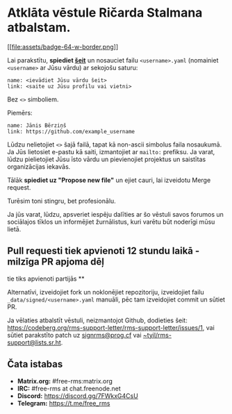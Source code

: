 * Atklāta vēstule Ričarda Stalmana atbalstam.
  :PROPERTIES:
  :CUSTOM_ID: atklāta-vēstule-ričarda-stalmana-atbalstam.
  :END:

[[https://github.com/rms-support-letter/rms-support-letter.github.io/new/master/_data/signed][[[file:assets/badge-64-w-border.png]]]]

Lai parakstītu, *spiediet
[[https://github.com/rms-support-letter/rms-support-letter.github.io/new/master/_data/signed][šeit]]*
un nosauciet failu =<username>.yaml= (nomainiet =<username>= ar Jūsu
vārdu) ar sekojošu saturu:

#+BEGIN_EXAMPLE
  name: <ievādiet Jūsu vārdu šeit>
  link: <saite uz Jūsu profilu vai vietni>
#+END_EXAMPLE

Bez =<>= simboliem.

Piemērs:

#+BEGIN_EXAMPLE
  name: Jānis Bērziņš
  link: https://github.com/example_username
#+END_EXAMPLE

Lūdzu nelietojiet =<>= šajā failā, tapat kā non-ascii simbolus faila
nosaukumā. Ja Jūs lietosiet e-pastu kā saiti, izmantojiet ar =mailto:=
prefiksu. Ja varat, lūdzu pielietojiet Jūsu īsto vārdu un pievienojiet
projektus un saistītas organizācijas iekavās.

Tālāk *spiediet uz "Propose new file"* un ejiet cauri, lai izveidotu
Merge request.

Turēsim toni stingru, bet profesionālu.

Ja jūs varat, lūdzu, apsveriet iespēju dalīties ar šo vēstuli savos
forumos un sociālajos tīklos un informējiet žurnālistus, kuri varētu būt
noderīgi mūsu lietā.

** Pull requesti tiek apvienoti 12 stundu laikā - milzīga PR apjoma dēļ
tie tiks apvienoti partijās **

Alternatīvi, izveidojiet fork un noklonējiet repozitoriju, izveidojiet
failu =_data/signed/<username>.yaml= manuāli, pēc tam izveidojiet commit
un sūtiet PR.

Ja vēlaties atbalstīt vēstuli, neizmantojot Github, dodieties šeit:
https://codeberg.org/rms-support-letter/rms-support-letter/issues/1, vai
sūtiet parakstīto patch uz [[mailto:signrms@prog.cf][signrms@prog.cf]]
vai
[[mailto:~tyil/rms-support@lists.sr.ht][~tyil/rms-support@lists.sr.ht]].

** Čata istabas
   :PROPERTIES:
   :CUSTOM_ID: čata-istabas
   :END:

- *Matrix.org:* #free-rms:matrix.org
- *IRC:* #free-rms at chat.freenode.net
- *Discord:* https://discord.gg/7FWkxG4CsU
- *Telegram:* https://t.me/free_rms
